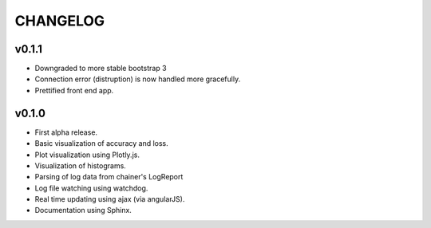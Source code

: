 .. -*- coding: utf-8; -*-


CHANGELOG
=============

v0.1.1
-------------

* Downgraded to more stable bootstrap 3
* Connection error (distruption) is now handled more gracefully.
* Prettified front end app.

v0.1.0
-------------

* First alpha release.
* Basic visualization of accuracy and loss.
* Plot visualization using Plotly.js.
* Visualization of histograms.
* Parsing of log data from chainer's LogReport
* Log file watching using watchdog.
* Real time updating using ajax (via angularJS).
* Documentation using Sphinx.
